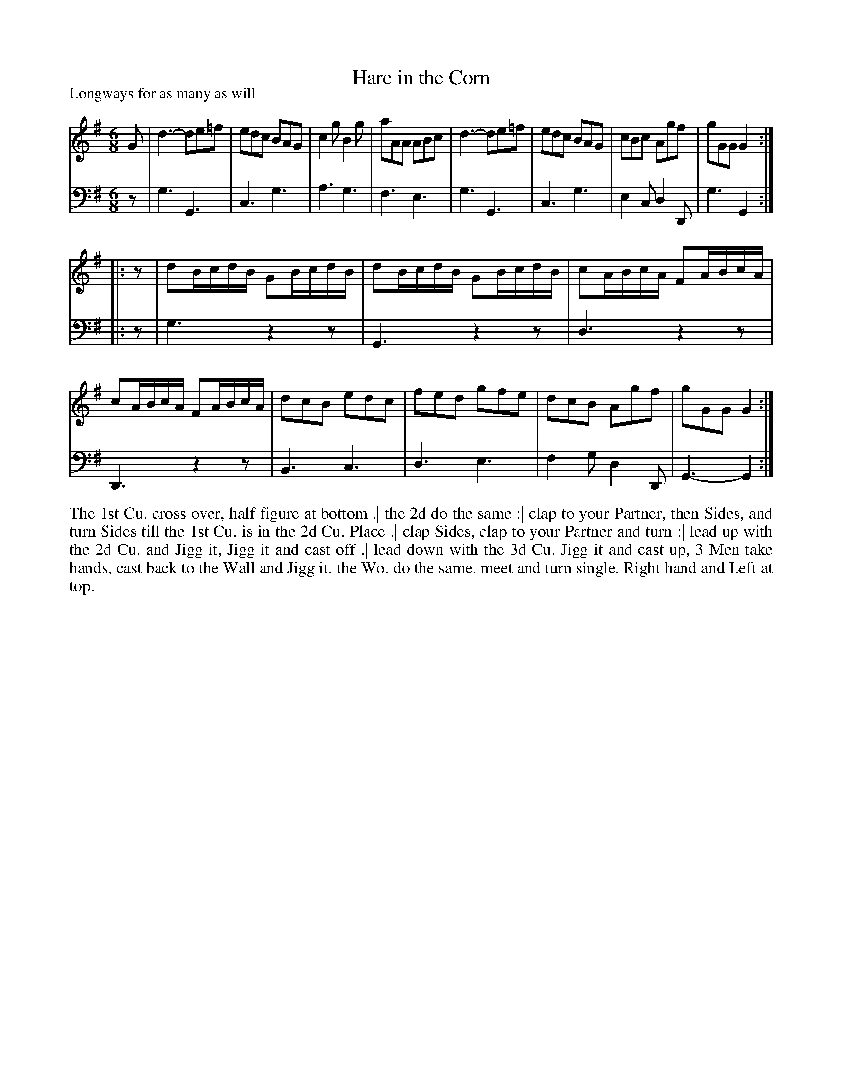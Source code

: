 X: 1020
T: Hare in the Corn
P: Longways for as many as will
R: jig
B: "Caledonian Country Dances" printed by John Walsh for John Johnson, London
S: http://imslp.org/wiki/Caledonian_Country_Dances_with_a_Thorough_Bass_(Various)
Z: 2013 John Chambers <jc:trillian.mit.edu>
N: Fixed rhythm problems at part ends by adding initial rests in 2nd part.
M: 6/8
L: 1/8
K: G
% - - - - - - - - - - - - - - - - - - - - - - - - -
V: 1
G |\
d3- de=f | edc BAG | c2g B2g | aAA ABc |\
d3- de=f | edc BAG | cBc Agf | gGG G2 :|
|: z |\
dB/c/d/B/ GB/c/d/B/ | dB/c/d/B/ GB/c/d/B/ | cA/B/c/A/ FA/B/c/A/ | cA/B/c/A/ FA/B/c/A/ |\
dcB edc | fed gfe | dcB Agf | gGG G2 :|
% - - - - - - - - - - - - - - - - - - - - - - - - -
V: 2 clef=bass middle=d
z |\
g3 G3 | c3 g3 | a3 g3 | f3 e3 |\
g3 G3 | c3 g3 | e2c d2D | g3 G2 :|
|: z |\
g3 z2z | G3 z2z | d3 z2z | D3 z2z |\
B3 c3 | d3 e3 | f2g d2D | G3- G2 :|
% - - - - - - - - - - - - - - - - - - - - - - - - -
%%begintext align
The 1st Cu. cross over, half figure at bottom .|
the 2d do the same :|
clap to your Partner, then Sides, and turn Sides till the 1st Cu. is in the 2d Cu. Place .|
clap Sides, clap to your Partner and turn :|
lead up with the 2d Cu. and Jigg it, Jigg it and cast off .|
lead down with the 3d Cu. Jigg it and cast up, 3 Men take hands, cast back to the Wall and Jigg it.
the Wo. do the same.  meet and turn single. Right hand and Left at top.
%%endtext

